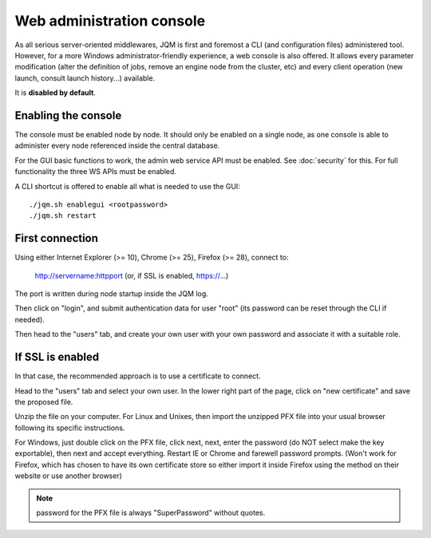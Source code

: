 Web administration console
###############################

As all serious server-oriented middlewares, JQM is first and foremost a CLI (and configuration files) administered tool. However,
for a more Windows administrator-friendly experience, a web console is also offered. It allows every parameter modification (alter the definition of jobs, 
remove an engine node from the cluster, etc) and every client operation (new launch, consult launch history...) available.

It is **disabled by default**.

Enabling the console
*************************

The console must be enabled node by node. It should only be enabled on a single node, as one console is able to administer every node
referenced inside the central database.

For the GUI basic functions to work, the admin web service API must be enabled. See :doc:`security` for this. For full functionality the three WS APIs must be enabled.

A CLI shortcut is offered to enable all what is needed to use the GUI::

    ./jqm.sh enablegui <rootpassword>
    ./jqm.sh restart


First connection
*******************

Using either Internet Explorer (>= 10), Chrome (>= 25), Firefox (>= 28), connect to:

    http://servername:httpport (or, if SSL is enabled, https://...)

The port is written during node startup inside the JQM log.

Then click on "login", and submit authentication data for user "root" (its password can be reset through the CLI if needed).

Then head to the "users" tab, and create your own user with your own password and associate it with a suitable role.

If SSL is enabled
*******************

In that case, the recommended approach is to use a certificate to connect.

Head to the "users" tab and select your own user. In the lower right part of the page, click on "new certificate" and save the proposed file.

Unzip the file on your computer. For Linux and Unixes, then import the unzipped PFX file into your usual browser following its specific instructions.

For Windows, just double click on the PFX file, click next, next, enter the password (do NOT select make the key exportable), then 
next and accept everything. Restart IE or Chrome and farewell password prompts. (Won't work for Firefox, which has chosen to have its own certificate
store so either import it inside Firefox using the method on their website or use another browser)

.. note:: password for the PFX file is always "SuperPassword" without quotes.
